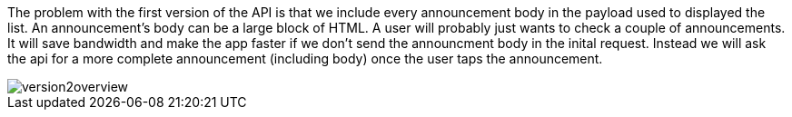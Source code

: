 The problem with the first version of the API is that we include every announcement
body in the payload used to displayed the list. An announcement's body can be a large block of HTML.
A user will probably just wants to check a couple of announcements. It will save bandwidth and
make the app faster if we don't send the announcment body in the inital request. Instead we will ask
the api for a more complete announcement (including body) once the user taps the announcement.

image::version2overview.png[]